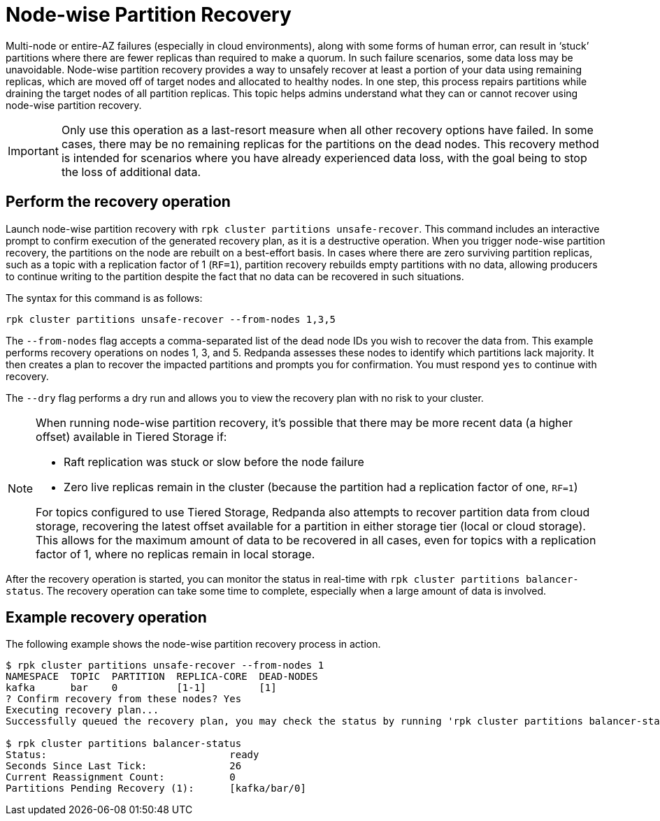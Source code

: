 = Node-wise Partition Recovery
:description: Feature to recover partitions that have lost a majority of replicas.

Multi-node or entire-AZ failures (especially in cloud environments), along with some forms of human error, can result in ‘stuck’ partitions where there are fewer replicas than required to make a quorum. In such failure scenarios, some data loss may be unavoidable. Node-wise partition recovery provides a way to unsafely recover at least a portion of your data using remaining replicas, which are moved off of target nodes and allocated to healthy nodes. In one step, this process repairs partitions while draining the target nodes of all partition replicas. This topic helps admins understand what they can or cannot recover using node-wise partition recovery.

IMPORTANT: Only use this operation as a last-resort measure when all other recovery options have failed. In some cases, there may be no remaining replicas for the partitions on the dead nodes. This recovery method is intended for scenarios where you have already experienced data loss, with the goal being to stop the loss of additional data.

== Perform the recovery operation

Launch node-wise partition recovery with `rpk cluster partitions unsafe-recover`. This command includes an interactive prompt to confirm execution of the generated recovery plan, as it is a destructive operation. When you trigger node-wise partition recovery, the partitions on the node are rebuilt on a best-effort basis. In cases where there are zero surviving partition replicas, such as a topic with a replication factor of 1 (`RF=1`), partition recovery rebuilds empty partitions with no data, allowing producers to continue writing to the partition despite the fact that no data can be recovered in such situations.

The syntax for this command is as follows:

 rpk cluster partitions unsafe-recover --from-nodes 1,3,5

The `--from-nodes` flag accepts a comma-separated list of the dead node IDs you wish to recover the data from. This example performs recovery operations on nodes 1, 3, and 5. Redpanda assesses these nodes to identify which partitions lack majority. It then creates a plan to recover the impacted partitions and prompts you for confirmation. You must respond `yes` to continue with recovery.

The `--dry` flag performs a dry run and allows you to view the recovery plan with no risk to your cluster.

[NOTE] 
====
When running node-wise partition recovery, it's possible that there may be more recent data (a higher offset) available in Tiered Storage if:

* Raft replication was stuck or slow before the node failure
* Zero live replicas remain in the cluster (because the partition had a replication factor of one, `RF=1`)

For topics configured to use Tiered Storage, Redpanda also attempts to recover partition data from cloud storage, recovering the latest offset available for a partition in either storage tier (local or cloud storage). This allows for the maximum amount of data to be recovered in all cases, even for topics with a replication factor of 1, where no replicas remain in local storage.
====

After the recovery operation is started, you can monitor the status in real-time with `rpk cluster partitions balancer-status`. The recovery operation can take some time to complete, especially when a large amount of data is involved.

== Example recovery operation
The following example shows the node-wise partition recovery process in action.

----
$ rpk cluster partitions unsafe-recover --from-nodes 1
NAMESPACE  TOPIC  PARTITION  REPLICA-CORE  DEAD-NODES
kafka      bar    0          [1-1]         [1]
? Confirm recovery from these nodes? Yes
Executing recovery plan...
Successfully queued the recovery plan, you may check the status by running 'rpk cluster partitions balancer-status'

$ rpk cluster partitions balancer-status
Status:                               ready
Seconds Since Last Tick:              26
Current Reassignment Count:           0
Partitions Pending Recovery (1):      [kafka/bar/0]
----
